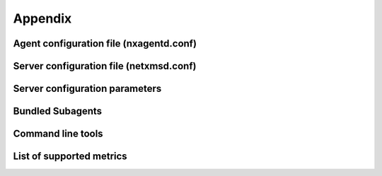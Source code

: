 ########
Appendix
########


Agent configuration file (nxagentd.conf)
========================================

Server configuration file (netxmsd.conf)
===================================


Server configuration parameters
===============================

.. todo::

  Stored in database, can be changed in GUI or using nxdbmgr

Bundled Subagents
=================


Command line tools
==================


List of supported metrics
=========================

